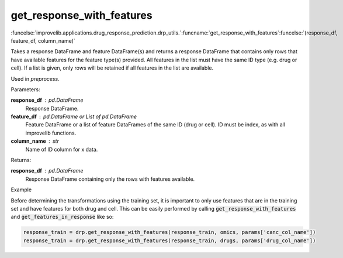 get_response_with_features
-----------------------------------------

:funcelse:`improvelib.applications.drug_response_prediction.drp_utils.`:funcname:`get_response_with_features`:funcelse:`(response_df, feature_df, column_name)`

Takes a response DataFrame and feature DataFrame(s) and returns a response DataFrame
that contains only rows that have available features for the feature type(s) provided. 
All features in the list must have the same ID type (e.g. drug or cell). If a list is given, 
only rows will be retained if all features in the list are available.

Used in *preprocess*.

.. container:: utilhead:
  
  Parameters:

**response_df** : pd.DataFrame
  Response DataFrame.

**feature_df** : pd.DataFrame or List of pd.DataFrame
  Feature DataFrame or a list of feature DataFrames of the same ID (drug or cell). ID must be index, as with all improvelib functions.

**column_name** : str
  Name of ID column for x data.

.. container:: utilhead:
  
  Returns:

**response_df** : pd.DataFrame
  Response DataFrame containing only the rows with features available.

.. container:: utilhead:
  
  Example

Before determining the transformations using the training set, it is important to only use features that are in the training set and have features for both drug and cell.
This can be easily performed by calling :code:`get_response_with_features` and :code:`get_features_in_response` like so:

.. code-block::

    response_train = drp.get_response_with_features(response_train, omics, params['canc_col_name'])
    response_train = drp.get_response_with_features(response_train, drugs, params['drug_col_name'])





